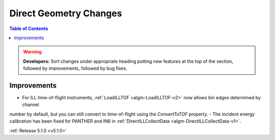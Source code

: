 =======================
Direct Geometry Changes
=======================

.. contents:: Table of Contents
   :local:

.. warning:: **Developers:** Sort changes under appropriate heading
    putting new features at the top of the section, followed by
    improvements, followed by bug fixes.

Improvements
############

- For ILL time-of-flight instruments, :ref:`LoadILLTOF <algm-LoadILLTOF-v2>` now allows bin edges determined by channel
number by default, but you can still convert to time-of-flight using the `ConvertToTOF` property.
- The incident energy calibration has been fixed for PANTHER and IN6 in :ref:`DirectILLCollectData <algm-DirectILLCollectData-v1>`.

:ref:`Release 5.1.0 <v5.1.0>`
